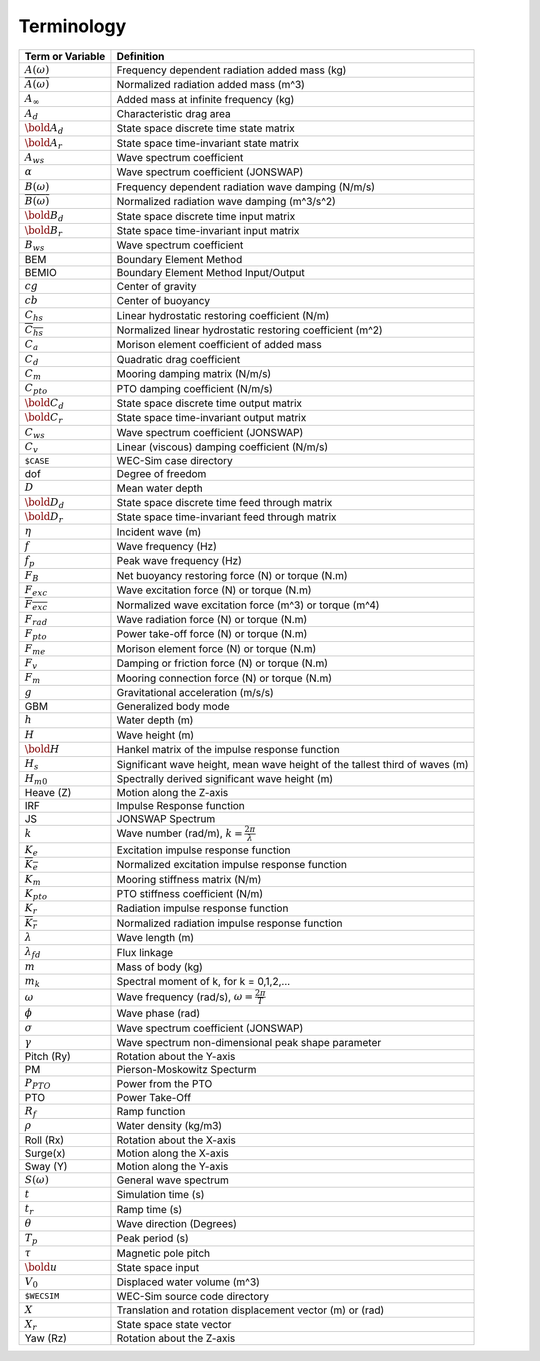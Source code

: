 .. _terminology:

Terminology
===========

============================ ===================================================
Term or Variable       	 	Definition
============================ ===================================================
:math:`A(\omega)`		Frequency dependent radiation added mass (kg)
:math:`\overline{A(\omega)}`	Normalized radiation added mass (m^3)
:math:`A_{\infty}`		Added mass at infinite frequency (kg)
:math:`A_{d}`			Characteristic drag area
:math:`\bold{A_d}`		State space discrete time state matrix
:math:`\bold{A_r}`		State space time-invariant state matrix
:math:`A_{ws}`			Wave spectrum coefficient
:math:`\alpha`			Wave spectrum coefficient (JONSWAP)
:math:`B(\omega)`		Frequency dependent radiation wave damping (N/m/s)
:math:`\overline{B(\omega)}`	Normalized radiation wave damping (m^3/s^2)
:math:`\bold{B_d}`		State space discrete time input matrix
:math:`\bold{B_r}`		State space time-invariant input matrix
:math:`B_{ws}`			Wave spectrum coefficient
BEM	           		Boundary Element Method
BEMIO              		Boundary Element Method Input/Output
:math:`cg`			Center of gravity
:math:`cb`			Center of buoyancy
:math:`C_{hs}` 			Linear hydrostatic restoring coefficient (N/m)
:math:`\overline{C_{hs}}`	Normalized linear hydrostatic restoring coefficient (m^2)
:math:`C_{a}` 			Morison element coefficient of added mass
:math:`C_{d}` 			Quadratic drag coefficient
:math:`C_{m}` 			Mooring damping matrix (N/m/s)
:math:`C_{pto}` 		PTO damping coefficient (N/m/s)
:math:`\bold{C_d}`		State space discrete time output matrix
:math:`\bold{C_r}`		State space time-invariant output matrix
:math:`C_{ws}`			Wave spectrum coefficient (JONSWAP)
:math:`C_{v}` 			Linear (viscous) damping coefficient (N/m/s)
``$CASE``          		WEC-Sim case directory
dof				Degree of freedom
:math:`D`			Mean water depth
:math:`\bold{D_d}`		State space discrete time feed through matrix
:math:`\bold{D_r}`		State space time-invariant feed through matrix
:math:`\eta` 			Incident wave (m)
:math:`f` 			Wave frequency (Hz)
:math:`f_{p}` 			Peak wave frequency (Hz)
:math:`F_{B}` 			Net buoyancy restoring force (N) or torque (N.m)
:math:`F_{exc}` 		Wave excitation force (N) or torque (N.m)
:math:`\overline{F_{exc}}` 	Normalized wave excitation force (m^3) or torque (m^4)
:math:`F_{rad}`			Wave radiation force (N) or torque (N.m)
:math:`F_{pto}`			Power take-off force (N) or torque (N.m)
:math:`F_{me}`			Morison element force (N) or torque (N.m)
:math:`F_{v}`			Damping or friction force (N) or torque (N.m)
:math:`F_{m}`			Mooring connection force (N) or torque (N.m)
:math:`g` 			Gravitational acceleration (m/s/s)
GBM				Generalized body mode
:math:`h` 			Water depth (m)
:math:`H` 			Wave height (m)
:math:`\bold{H}` 		Hankel matrix of the impulse response function
:math:`H_{s}`			Significant wave height, mean wave height of the tallest third of waves (m)
:math:`H_{m0}`			Spectrally derived significant wave height (m)
Heave (Z)          		Motion along the Z-axis
IRF				Impulse Response function
JS                 		JONSWAP Spectrum
:math:`k` 			Wave number (rad/m), :math:`k = \frac{2\pi}{\lambda}`
:math:`K_e`			Excitation impulse response function
:math:`\overline{K_e}`		Normalized excitation impulse response function
:math:`K_{m}` 			Mooring stiffness matrix (N/m)
:math:`K_{pto}` 		PTO stiffness coefficient (N/m)
:math:`K_r`			Radiation impulse response function
:math:`\overline{K_r}`		Normalized radiation impulse response function
:math:`\lambda`			Wave length (m)
:math:`\lambda_{fd}`		Flux linkage
:math:`m` 			Mass of body (kg)
:math:`m_k`			Spectral moment of k, for k = 0,1,2,...
:math:`\omega` 			Wave frequency (rad/s), :math:`\omega = \frac{2\pi}{T}`
:math:`\phi` 			Wave phase (rad)
:math:`\sigma`			Wave spectrum coefficient (JONSWAP)
:math:`\gamma`			Wave spectrum non-dimensional peak shape parameter
Pitch (Ry)         		Rotation about the Y-axis
PM                 		Pierson-Moskowitz Specturm
:math:`P_{PTO}`			Power from the PTO
PTO                		Power Take-Off
:math:`R_{f}` 			Ramp function 
:math:`\rho` 			Water density (kg/m3)
Roll (Rx)          		Rotation about the X-axis
Surge(x)           		Motion along the X-axis
Sway (Y)           		Motion along the Y-axis
:math:`S(\omega)`		General wave spectrum
:math:`t`  			Simulation time (s)
:math:`t_{r}` 			Ramp time (s)
:math:`\theta`			Wave direction (Degrees) 
:math:`T_{p}` 			Peak period (s)
:math:`\tau`			Magnetic pole pitch
:math:`\bold{u}`		State space input
:math:`V_0`			Displaced water volume (m^3)
``$WECSIM``        		WEC-Sim source code directory
:math:`X` 			Translation and rotation displacement vector (m) or (rad)
:math:`X_r` 			State space state vector
Yaw (Rz)           		Rotation about the Z-axis	
============================ ===================================================

